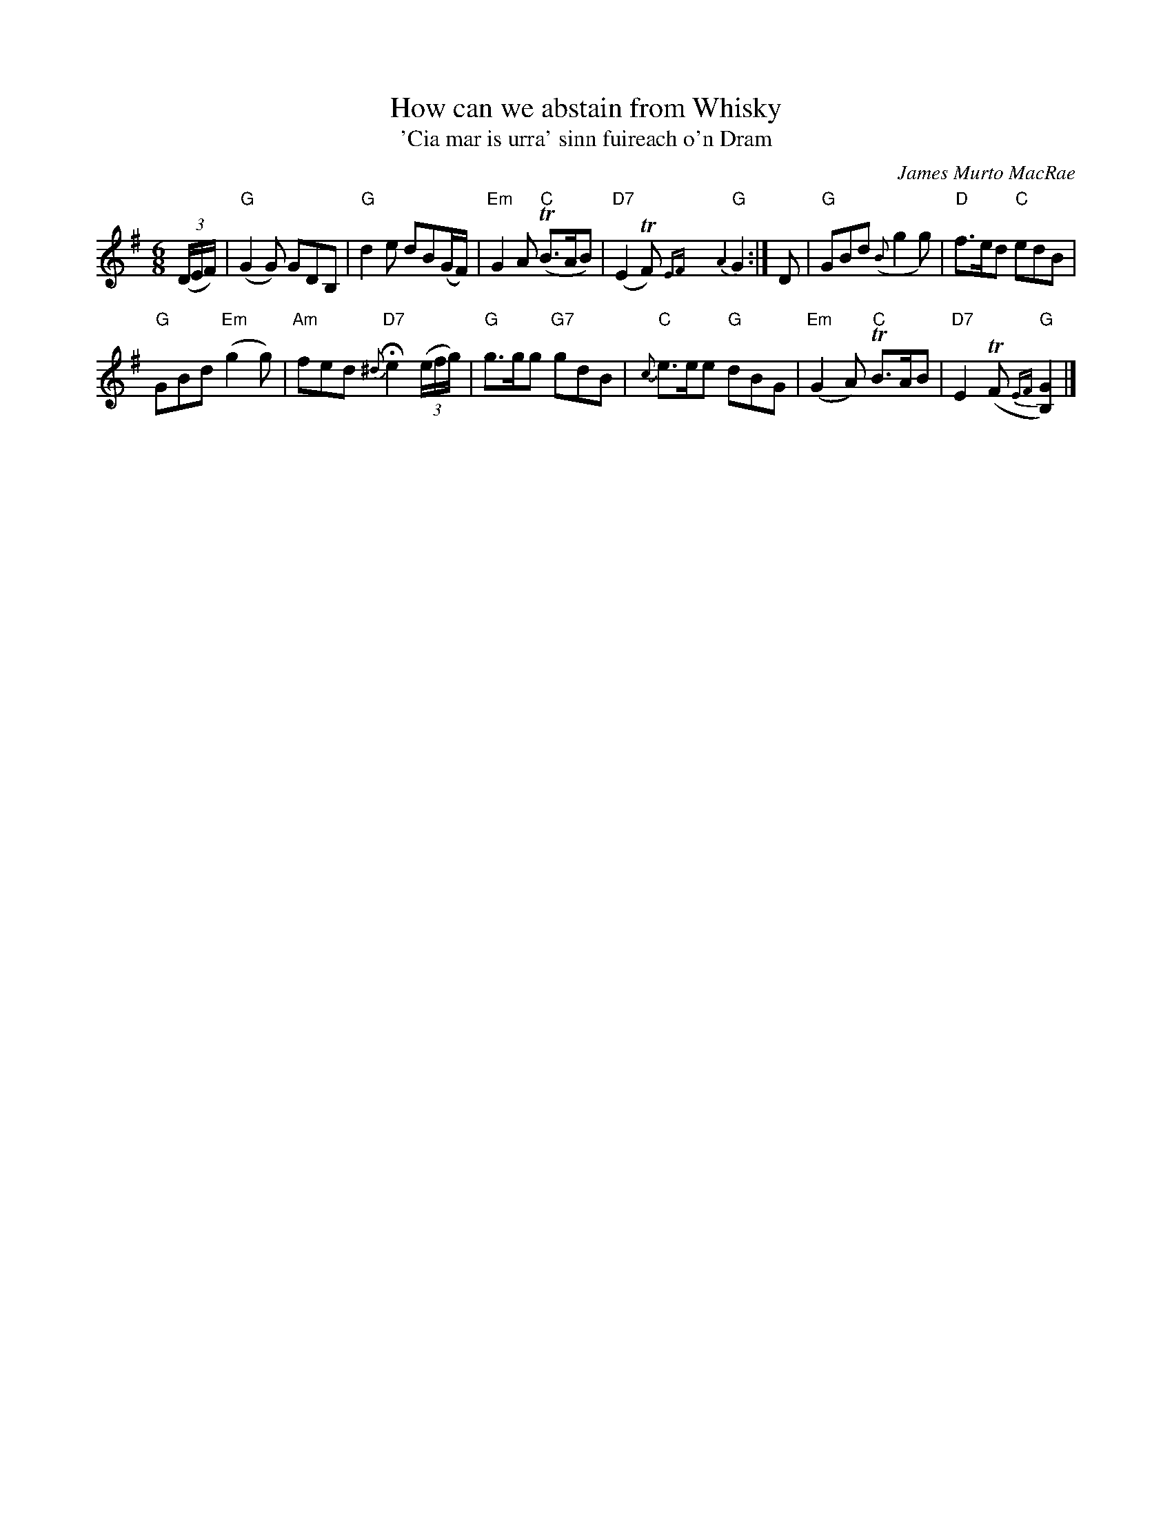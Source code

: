 X: 1
T: How can we abstain from Whisky
T: 'Cia mar is urra' sinn fuireach o'n Dram
C: James Murto MacRae
R: air, jig
S: printed copy of unknown origin in Concord Slow Scottish Session collection
N: Presented by Gregor Borland, Boston Harbor Scottish Fiddle School, August 2008
Z: 2015 John Chambers <jc:trillian.mit.edu>
M: 6/8
L: 1/8
K: G
(3(D/E/F/) |\
"G"(G2G) GDB, | "G"d2e dB(G/F/) |\
"Em"G2A "C"(TB>AB) | "D7"(E2TF) {EF}y{A2}"G"G2 :|\
D |\
"G"GBd ({B}g2g) | "D"f>ed "C"edB |
"G"GBd "Em"(g2g) | "Am"fed "D7"{^d}He2 (3(e/f/g/) |\
"G"g>gg "G7"gdB | "C"{c}e>ee "G"dBG |\
"Em"(G2A) "C"TB>AB | "D7"E2(TF {EF}"G"[G2B,2]) |]
